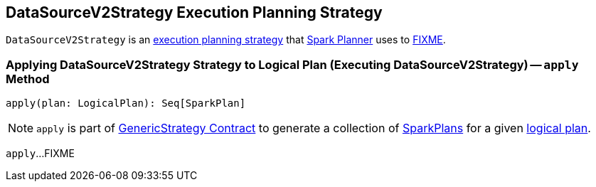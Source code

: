 == [[DataSourceV2Strategy]] DataSourceV2Strategy Execution Planning Strategy

`DataSourceV2Strategy` is an link:spark-sql-SparkStrategy.adoc[execution planning strategy] that link:spark-sql-SparkPlanner.adoc[Spark Planner] uses to <<apply, FIXME>>.

=== [[apply]] Applying DataSourceV2Strategy Strategy to Logical Plan (Executing DataSourceV2Strategy) -- `apply` Method

[source, scala]
----
apply(plan: LogicalPlan): Seq[SparkPlan]
----

NOTE: `apply` is part of link:spark-sql-catalyst-GenericStrategy.adoc#apply[GenericStrategy Contract] to generate a collection of link:spark-sql-SparkPlan.adoc[SparkPlans] for a given link:spark-sql-LogicalPlan.adoc[logical plan].

`apply`...FIXME
